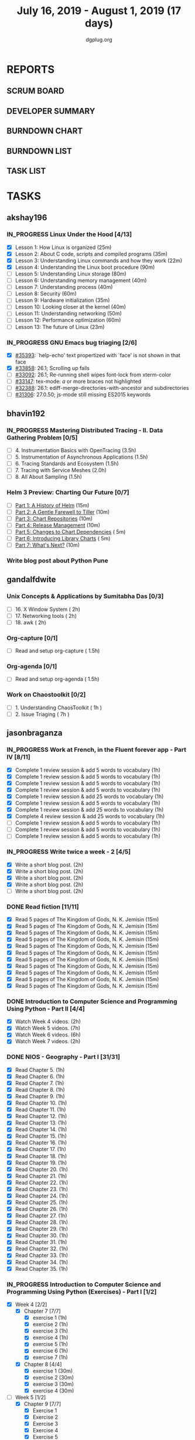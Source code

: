 #+TITLE: July 16, 2019 - August 1, 2019 (17 days)
#+AUTHOR: dgplug.org
#+EMAIL: users@lists.dgplug.org
#+PROPERTY: Effort_ALL 0 0:05 0:10 0:30 1:00 2:00 3:00 4:00
#+COLUMNS: %35ITEM %TASKID %OWNER %3PRIORITY %TODO %5ESTIMATED{+} %3ACTUAL{+}
#+TODO: TODO IN_PROGRESS WAITING DONE
* REPORTS
** SCRUM BOARD
#+BEGIN: block-update-board
#+END:
** DEVELOPER SUMMARY
#+BEGIN: block-update-summary
#+END:
** BURNDOWN CHART
#+BEGIN: block-update-graph
#+END:
** BURNDOWN LIST
#+PLOT: title:"Burndown" ind:1 deps:(3 4) set:"term dumb" set:"xtics scale 0.5" set:"ytics scale 0.5" file:"burndown.plt" set:"xrange [0:17]"
#+BEGIN: block-update-burndown
#+END:
** TASK LIST
#+BEGIN: columnview :hlines 2 :maxlevel 5 :id "TASKS"
#+END:
* TASKS
  :PROPERTIES:
  :ID:       TASKS
  :SPRINTLENGTH: 17
  :SPRINTSTART: <2019-07-16 Tue>
  :wpd-akshay196: 1
  :wpd-bhavin192: 1
  :wpd-gandalfdwite: 1
  :wpd-jasonbraganza: 3
  :wpd-RJ722: 1.1
  :wpd-sandeepk: 1
  :END:
** akshay196
*** IN_PROGRESS Linux Under the Hood [4/13]
    :PROPERTIES:
    :ESTIMATED: 10
    :ACTUAL:   4.67
    :OWNER: akshay196
    :ID: READ.1563242496
    :TASKID: READ.1563242496
    :END:
    :LOGBOOK:
    CLOCK: [2019-07-25 Thu 07:35]--[2019-07-25 Thu 08:42] =>  1:07
    CLOCK: [2019-07-24 Wed 20:49]--[2019-07-24 Wed 21:54] =>  1:05
    CLOCK: [2019-07-24 Wed 08:28]--[2019-07-24 Wed 08:58] =>  0:30
    CLOCK: [2019-07-24 Wed 07:22]--[2019-07-24 Wed 08:02] =>  0:40
    CLOCK: [2019-07-23 Tue 07:16]--[2019-07-23 Tue 07:52] =>  0:36
    CLOCK: [2019-07-22 Mon 07:17]--[2019-07-22 Mon 07:59] =>  0:42
    :END:
    - [X] Lesson  1: How Linux is organized                            (25m)
    - [X] Lesson  2: About C code, scripts and compiled programs       (35m)
    - [X] Lesson  3: Understanding Linux commands and how they work    (22m)
    - [X] Lesson  4: Understanding the Linux boot procedure            (90m)
    - [ ] Lesson  5: Understanding Linux storage                       (80m)
    - [ ] Lesson  6: Understanding memory management                   (40m)
    - [ ] Lesson  7: Understanding process                             (40m)
    - [ ] Lesson  8: Security                                          (60m)
    - [ ] Lesson  9: Hardware initialization                           (35m)
    - [ ] Lesson 10: Looking closer at the kernel                      (40m)
    - [ ] Lesson 11: Understanding networking                          (50m)
    - [ ] Lesson 12: Performance optimization                          (60m)
    - [ ] Lesson 13: The future of Linux                               (23m)
*** IN_PROGRESS GNU Emacs bug triaging [2/6]
    :PROPERTIES:
    :ESTIMATED: 7
    :ACTUAL:   1.75
    :OWNER: akshay196
    :ID: OPS.1563244949
    :TASKID: OPS.1563244949
    :END:
    :LOGBOOK:
    CLOCK: [2019-07-18 Thu 07:11]--[2019-07-18 Thu 07:56] =>  0:45
    CLOCK: [2019-07-17 Wed 07:20]--[2019-07-17 Wed 08:20] =>  1:00
    :END:
    - [X] [[https://debbugs.gnu.org/cgi/bugreport.cgi?bug=35393][#35393]]: `help-echo' text propertized with `face' is not shown in that face
    - [X] [[https://debbugs.gnu.org/cgi/bugreport.cgi?bug=33858][#33858]]: 26.1; Scrolling up fails
    - [ ] [[https://debbugs.gnu.org/cgi/bugreport.cgi?bug=33092][#33092]]: 26.1; Re-running shell wipes font-lock from xterm-color
    - [ ] [[https://debbugs.gnu.org/cgi/bugreport.cgi?bug=33147][#33147]]: tex-mode: ${{{{a}}}}$ or more braces not highlighted
    - [ ] [[https://debbugs.gnu.org/cgi/bugreport.cgi?bug=32388][#32388]]: 26.1: ediff-merge-directories-with-ancestor and subdirectories
    - [ ] [[https://debbugs.gnu.org/cgi/bugreport.cgi?bug=31306][#31306]]: 27.0.50; js-mode still missing ES2015 keywords
** bhavin192
*** IN_PROGRESS Mastering Distributed Tracing - II. Data Gathering Problem [0/5]
    :PROPERTIES:
    :ESTIMATED: 10
    :ACTUAL:   3.17
    :OWNER:    bhavin192
    :ID:       READ.1562555265
    :TASKID:   READ.1562555265
    :END:
    :LOGBOOK:
    CLOCK: [2019-07-21 Sun 12:30]--[2019-07-21 Sun 13:15] =>  0:45
    CLOCK: [2019-07-21 Sun 11:13]--[2019-07-21 Sun 12:08] =>  0:55
    CLOCK: [2019-07-20 Sat 22:39]--[2019-07-20 Sat 22:41] =>  0:02
    CLOCK: [2019-07-20 Sat 22:18]--[2019-07-20 Sat 22:26] =>  0:08
    CLOCK: [2019-07-20 Sat 12:27]--[2019-07-20 Sat 12:51] =>  0:24
    CLOCK: [2019-07-17 Wed 22:03]--[2019-07-17 Wed 22:28] =>  0:25
    CLOCK: [2019-07-17 Wed 19:57]--[2019-07-17 Wed 20:28] =>  0:31
    :END:
    - [ ] 4. Instrumentation Basics with OpenTracing           (3.5h)
    - [ ] 5. Instrumentation of Asynchronous Applications      (1.5h)
    - [ ] 6. Tracing Standards and Ecosystem                   (1.5h)
    - [ ] 7. Tracing with Service Meshes                       (2.0h)
    - [ ] 8. All About Sampling                                (1.5h)
*** Helm 3 Preview: Charting Our Future [0/7]
    :PROPERTIES:
    :ESTIMATED: 1
    :ACTUAL:
    :OWNER:    bhavin192
    :ID:       READ.1562524270
    :TASKID:   READ.1562524270
    :END:
    - [ ] [[https://helm.sh/blog/helm-3-preview-pt1/][Part 1: A History of Helm]]		(15m)
    - [ ] [[https://helm.sh/blog/helm-3-preview-pt2/][Part 2: A Gentle Farewell to Tiller]]	(10m)
    - [ ] [[https://helm.sh/blog/helm-3-preview-pt3/][Part 3: Chart Repositories]]		(10m)
    - [ ] [[https://helm.sh/blog/helm-3-preview-pt4/][Part 4: Release Management]]		(10m)
    - [ ] [[https://helm.sh/blog/helm-3-preview-pt5/][Part 5: Changes to Chart Dependencies]]	( 5m)
    - [ ] [[https://helm.sh/blog/helm-3-preview-pt6/][Part 6: Introducing Library Charts]]	( 5m)
    - [ ] [[https://helm.sh/blog/helm-3-preview-pt7/][Part 7: What's Next?]]			(10m)
*** Write blog post about Python Pune
    :PROPERTIES:
    :ESTIMATED: 6
    :ACTUAL:
    :OWNER:    bhavin192
    :ID:       WRITE.1563295962
    :TASKID:   WRITE.1563295962
    :END:

** gandalfdwite
*** Unix Concepts & Applications by Sumitabha Das [0/3]
   :PROPERTIES:
   :ESTIMATED: 6
   :ACTUAL:   0.00
   :OWNER: gandalfdwite
   :ID: READ.1553532278
   :TASKID: READ.1553532278
   :END:
   - [ ] 16. X Window System                     ( 2h)
   - [ ] 17. Networking tools                    ( 2h)
   - [ ] 18. awk                                 ( 2h)
*** Org-capture [0/1]
    :PROPERTIES:
    :ESTIMATED: 1.5
    :ACTUAL:
    :OWNER: gandalfdwite
    :ID: READ.1562385851
    :TASKID: READ.1562385851
    :END:
    - [ ] Read and setup org-capture    ( 1.5h)
*** Org-agenda [0/1]
    :PROPERTIES:
    :ESTIMATED: 1.5
    :ACTUAL:
    :OWNER:    gandalfdwite
    :ID:       READ.1562385906
    :TASKID:   READ.1562385906
    :END:
    - [ ] Read and setup org-agenda     ( 1.5h)
*** Work on Chaostoolkit [0/2]
    :PROPERTIES:
    :ESTIMATED: 8
    :ACTUAL:
    :OWNER: gandalfdwite
    :ID: DEV.1563199235
    :TASKID: DEV.1563199235
    :END:
    - [ ] 1. Understanding ChaosToolkit      ( 1h )
    - [ ] 2. Issue Triaging                  ( 7h )
** jasonbraganza
*** IN_PROGRESS Work at French, in the Fluent forever app - Part IV [8/11]
   :PROPERTIES:
   :ESTIMATED: 11
   :ACTUAL:   5.87
   :OWNER: jasonbraganza
   :ID: WRITE.1557903518
   :TASKID: WRITE.1557903518
   :END:
   :LOGBOOK:
   CLOCK: [2019-07-28 Sun 09:05]--[2019-07-28 Sun 10:05] =>  1:00
   CLOCK: [2019-07-27 Sat 08:15]--[2019-07-27 Sat 08:35] =>  0:20
   CLOCK: [2019-07-26 Fri 10:50]--[2019-07-26 Fri 11:11] =>  0:21
   CLOCK: [2019-07-25 Thu 06:30]--[2019-07-25 Thu 07:11] =>  0:41
   CLOCK: [2019-07-24 Wed 09:15]--[2019-07-24 Wed 10:00] =>  0:45
   CLOCK: [2019-07-23 Tue 07:15]--[2019-07-23 Tue 08:15] =>  1:00
   CLOCK: [2019-07-22 Mon 06:45]--[2019-07-22 Mon 07:45] =>  1:00
   CLOCK: [2019-07-21 Sun 07:00]--[2019-07-21 Mon 07:45] =>  0:45
   :END:
   - [X] Complete 1 review session & add 5 words to vocabulary (1h)
   - [X] Complete 1 review session & add 5 words to vocabulary (1h)
   - [X] Complete 1 review session & add 5 words to vocabulary (1h)
   - [X] Complete 1 review session & add 5 words to vocabulary (1h)
   - [X] Complete 1 review session & add 25 words to vocabulary (1h)
   - [X] Complete 1 review session & add 5 words to vocabulary (1h)
   - [X] Complete 1 review session & add 25 words to vocabulary (1h)
   - [X] Complete 4 review session & add 25 words to vocabulary (1h)
   - [ ] Complete 1 review session & add 5 words to vocabulary (1h)
   - [ ] Complete 1 review session & add 5 words to vocabulary (1h)
   - [ ] Complete 1 review session & add 5 words to vocabulary (1h)
*** IN_PROGRESS Write twice a week - 2 [4/5]
   :PROPERTIES:
   :ESTIMATED: 10
   :ACTUAL:   4.28
   :OWNER: jasonbraganza
   :ID: WRITE.1559630427
   :TASKID: WRITE.1559630427
   :END:
   :LOGBOOK:
   CLOCK: [2019-07-23 Tue 10:45]--[2019-07-23 Tue 11:35] =>  0:50
   CLOCK: [2019-07-23 Tue 08:30]--[2019-07-23 Tue 09:30] =>  1:00
   CLOCK: [2019-07-22 Mon 09:30]--[2019-07-22 Mon 10:27] =>  0:57
   CLOCK: [2019-07-21 Sun 19:00]--[2019-07-21 Sun 20:30] =>  1:30
   :END:
   - [X] Write a short blog post. (2h)
   - [X] Write a short blog post. (2h)
   - [X] Write a short blog post. (2h)
   - [X] Write a short blog post. (2h)
   - [ ] Write a short blog post. (2h)
*** DONE Read fiction [11/11]
   CLOSED: [2019-07-28 Sun 16:00]
   :PROPERTIES:
   :ESTIMATED: 3
   :ACTUAL:   2.42
   :OWNER: jasonbraganza
   :ID: READ.1559630918
   :TASKID: READ.1559630918
   :END:
   :LOGBOOK:
   CLOCK: [2019-07-28 Sun 14:00]--[2019-07-28 Sun 16:00] =>  2:00
   CLOCK: [2019-07-24 Wed 11:37]--[2019-07-24 Wed 12:02] =>  0:25
   :END:
   - [X] Read 5 pages of The Kingdom of Gods, N. K. Jemisin  (15m)
   - [X] Read 5 pages of The Kingdom of Gods, N. K. Jemisin  (15m)
   - [X] Read 5 pages of The Kingdom of Gods, N. K. Jemisin  (15m)
   - [X] Read 5 pages of The Kingdom of Gods, N. K. Jemisin  (15m)
   - [X] Read 5 pages of The Kingdom of Gods, N. K. Jemisin  (15m)
   - [X] Read 5 pages of The Kingdom of Gods, N. K. Jemisin  (15m)
   - [X] Read 5 pages of The Kingdom of Gods, N. K. Jemisin  (15m)
   - [X] Read 5 pages of The Kingdom of Gods, N. K. Jemisin  (15m)
   - [X] Read 5 pages of The Kingdom of Gods, N. K. Jemisin  (15m)
   - [X] Read 5 pages of The Kingdom of Gods, N. K. Jemisin  (15m)
   - [X] Read 5 pages of The Kingdom of Gods, N. K. Jemisin  (15m)
*** DONE Introduction to Computer Science and Programming Using Python - Part II [4/4]
   CLOSED: [2019-07-25 Thu 17:22]
   :PROPERTIES:
   :ESTIMATED: 15
   :ACTUAL:   8.40
   :OWNER: jasonbraganza
   :ID: READ.1559713451
   :TASKID: READ.1559713451
   :END:
   :LOGBOOK:
   CLOCK: [2019-07-25 Thu 16:20]--[2019-07-25 Thu 17:22] =>  1:02
   CLOCK: [2019-07-25 Thu 11:00]--[2019-07-25 Thu 12:40] =>  1:40
   CLOCK: [2019-07-25 Thu 10:49]--[2019-07-25 Thu 10:58] =>  0:09
   CLOCK: [2019-07-25 Thu 09:54]--[2019-07-25 Thu 10:30] =>  0:36
   CLOCK: [2019-07-25 Thu 09:21]--[2019-07-25 Thu 09:35] =>  0:14
   CLOCK: [2019-07-25 Thu 08:14]--[2019-07-25 Thu 08:51] =>  0:37
   CLOCK: [2019-07-24 Wed 17:37]--[2019-07-24 Wed 19:48] =>  2:11
   CLOCK: [2019-07-24 Wed 16:45]--[2019-07-24 Wed 17:37] =>  0:52
   CLOCK: [2019-07-24 Wed 12:26]--[2019-07-24 Wed 13:29] =>  1:03
   :END:
   - [X] Watch Week 4 videos. (2h)
   - [X] Watch Week 5 videos. (7h)
   - [X] Watch Week 6 videos. (6h)
   - [X] Watch Week 7 videos. (2h)
*** DONE NIOS - Geography - Part I [31/31]
   CLOSED: [2019-07-27 Sat 12:14]
   :PROPERTIES:
   :ESTIMATED: 5
   :ACTUAL:   5.45
   :OWNER: jasonbraganza
   :ID: READ.1563626394
   :TASKID: READ.1563626394
   :END:
   :LOGBOOK:
   CLOCK: [2019-07-27 Sat 10:44]--[2019-07-27 Sat 12:14] =>  1:30
   CLOCK: [2019-07-27 Sat 09:25]--[2019-07-27 Sat 10:16] =>  0:51
   CLOCK: [2019-07-27 Sat 08:49]--[2019-07-27 Sat 09:11] =>  0:22
   CLOCK: [2019-07-26 Fri 09:38]--[2019-07-26 Fri 10:42] =>  1:04
   CLOCK: [2019-07-25 Thu 07:38]--[2019-07-25 Thu 08:11] =>  0:33
   CLOCK: [2019-07-25 Thu 07:30]--[2019-07-25 Thu 07:38] =>  0:08
   CLOCK: [2019-07-25 Thu 07:12]--[2019-07-25 Thu 07:30] =>  0:18
   CLOCK: [2019-07-24 Wed 10:55]--[2019-07-24 Wed 11:36] =>  0:41
   :END:
   - [X] Read Chapter 5. (1h)
   - [X] Read Chapter 6. (1h)
   - [X] Read Chapter 7. (1h)
   - [X] Read Chapter 8. (1h)
   - [X] Read Chapter 9. (1h)
   - [X] Read Chapter 10. (1h)
   - [X] Read Chapter 11. (1h)
   - [X] Read Chapter 12. (1h)
   - [X] Read Chapter 13. (1h)
   - [X] Read Chapter 14. (1h)
   - [X] Read Chapter 15. (1h)
   - [X] Read Chapter 16. (1h)
   - [X] Read Chapter 17. (1h)
   - [X] Read Chapter 18. (1h)
   - [X] Read Chapter 19. (1h)
   - [X] Read Chapter 20. (1h)
   - [X] Read Chapter 21. (1h)
   - [X] Read Chapter 22. (1h)
   - [X] Read Chapter 23. (1h)
   - [X] Read Chapter 24. (1h)
   - [X] Read Chapter 25. (1h)
   - [X] Read Chapter 26. (1h)
   - [X] Read Chapter 27. (1h)
   - [X] Read Chapter 28. (1h)
   - [X] Read Chapter 29. (1h)
   - [X] Read Chapter 30. (1h)
   - [X] Read Chapter 31. (1h)
   - [X] Read Chapter 32. (1h)
   - [X] Read Chapter 33. (1h)
   - [X] Read Chapter 34. (1h)
   - [X] Read Chapter 35. (1h)
*** IN_PROGRESS Introduction to Computer Science and Programming Using Python (Exercises) - Part I [1/2]
   :PROPERTIES:
   :ESTIMATED: 7
   :ACTUAL:   3.35
   :OWNER: jasonbraganza
   :ID: DEV.1564118176
   :TASKID: DEV.1564118176
   :END:
   :LOGBOOK:
   CLOCK: [2019-07-27 Sat 17:36]--[2019-07-27 Sat 17:44] =>  0:08
   CLOCK: [2019-07-27 Sat 16:45]--[2019-07-27 Sat 17:33] =>  0:48
   CLOCK: [2019-07-27 Sat 15:45]--[2019-07-27 Sat 16:13] =>  0:28
   CLOCK: [2019-07-27 Sat 15:36]--[2019-07-27 Sat 15:41] =>  0:05
   CLOCK: [2019-07-27 Sat 14:58]--[2019-07-27 Sat 15:36] =>  0:38
   CLOCK: [2019-07-27 Sat 14:53]--[2019-07-27 Sat 14:57] =>  0:04
   CLOCK: [2019-07-26 Fri 11:43]--[2019-07-26 Fri 13:01] =>  1:18
   :END:
   - [X] Week 4 [2/2]
     - [X] Chapter 7 [7/7]
       - [X] exercise 1 (1h)
       - [X] exercise 2 (1h)
       - [X] exercise 3 (1h)
       - [X] exercise 4 (1h)
       - [X] exercise 5 (1h)
       - [X] exercise 6 (1h)
       - [X] exercise 7 (1h)
     - [X] Chapter 8 [4/4]
       - [X] exercise 1 (30m)
       - [X] exercise 2 (30m)
       - [X] exercise 3 (30m)
       - [X] exercise 4 (30m)
   - [-] Week 5 [1/2]
     - [X] Chapter 9 [7/7]
       - [X] Exercise 1  
       - [X] Exercise 2  
       - [X] Exercise 3  
       - [X] Exercise 4  
       - [X] Exercise 5  
       - [X] Exercise 6  
       - [X] Exercise 7  
     - [ ] Chapter 10 [0/4]
       - [ ] Exercise 1 
       - [ ] Exercise 2 
       - [ ] Exercise 3 
       - [ ] Exercise 4 
** RJ722
*** IN_PROGRESS Watch first lecture of fastai part-2
    :PROPERTIES:
    :ESTIMATED: 4
    :ACTUAL:   4.83
    :OWNER: RJ722
    :ID: TASK.1562243970
    :TASKID: TASK.1562243970
    :END:
    :LOGBOOK:
    CLOCK: [2019-07-22 Mon 15:24]--[2019-07-22 Mon 17:28] =>  2:04
    CLOCK: [2019-07-22 Mon 14:06]--[2019-07-22 Mon 14:30] =>  0:24
    CLOCK: [2019-07-22 Mon 11:40]--[2019-07-22 Mon 13:13] =>  1:33
    CLOCK: [2019-07-21 Sun 23:14]--[2019-07-21 Sun 23:28] =>  0:14
    CLOCK: [2019-07-21 Sun 19:11]--[2019-07-21 Sun 19:46] =>  0:35
    :END:
*** IN_PROGRESS Write 2 blog posts [1/2]
    :PROPERTIES:
    :ESTIMATED: 4
    :ACTUAL:
    :OWNER: RJ722
    :ID: WRITE.1558159950
    :TASKID: WRITE.1558159950
    :END:
    :LOGBOOK:
    CLOCK: [2019-07-22 Mon 23:42]--[2019-07-23 Tue 01:20] =>  1:38
    :END:
    - [X] Blog Post 1
    - [ ] Blog Post 2
*** IN_PROGRESS Read first 6 chapters of "Grokking Deep Learning" by Andrew Trask [2/6]
    :PROPERTIES:
    :ESTIMATED: 12
    :ACTUAL:   0.80
    :OWNER: RJ722
    :ID: READ.1563523155
    :TASKID: READ.1563523155
    :END:
    :LOGBOOK:
    CLOCK: [2019-07-23 Tue 12:46]--[2019-07-23 Tue 13:00] =>  0:14
    CLOCK: [2019-07-21 Sun 23:31]--[2019-07-22 Mon 00:04] =>  0:33
    CLOCK: [2019-07-19 Fri 16:09]--[2019-07-19 Fri 16:10] =>  0:01
    :END:
    - [X] Introducing Deep Learning
    - [X] Fundamental Concepts
    - [ ] Introduction to Neural Prediction
    - [ ] Introduction to Neural Learning
    - [ ] Learning Multiple Weights at a time
    - [ ] Building your first neural network

** sandeepk
*** Project Stack NEWS - Part IV [0/1]
    :PROPERTIES:
    :ESTIMATED: 5
    :ACTUAL:
    :OWNER: sandeepk
    :ID: DEV.1552226887
    :TASKID: DEV.1552226887
    :END:
    - [ ] Write test case for POST section (5h)
*** Blog writing - Part III [0/2]
    :PROPERTIES:
    :ESTIMATED: 6
    :ACTUAL:
    :OWNER:    sandeepk
    :ID:       WRITE.1563376502
    :TASKID:   WRITE.1563376502
    :END:
    - [ ] Load Balancer	Setup guide             (6h)
    - [ ] I want 2 do project tell me what 2 do (2h)
*** DONE Reading The Hitchhiker's Guide to Python! [3/3]
    CLOSED: [2019-07-24 Wed]
    :PROPERTIES:
    :ESTIMATED: 6
    :ACTUAL:   4.98
    :OWNER:    sandeepk
    :ID:       READ.1563376642
    :TASKID:   READ.1563376642
    :END:
    :LOGBOOK:
    CLOCK: [2019-07-24 Wed 23:05]--[2019-07-24 Wed 23:25] =>  0:20
    CLOCK: [2019-07-24 Wed 21:40]--[2019-07-24 Wed 22:06] =>  0:25
    CLOCK: [2019-07-24 Wed 08:25]--[2019-07-24 Wed 08:55] =>  0:30
    CLOCK: [2019-07-23 Tue 22:30]--[2019-07-23 Tue 23:05] =>  0:35
    CLOCK: [2019-07-22 Mon 23:45]--[2019-07-23 Tue 00:08] =>  0:23
    CLOCK: [2019-07-21 Sun 21:00]--[2019-07-21 Sun 21:45] =>  0:45
    CLOCK: [2019-07-19 Fri 21:45]--[2019-07-19 Fri 22:45] =>  1:00
    CLOCK: [2019-07-18 Thu 23:05]--[2019-07-19 Fri 00:05] =>  1:00
    :END:
    - [X] Documentation        (40m)
    - [X] Testing your code    (3h)
    - [X] Logging              (2h 20m)

